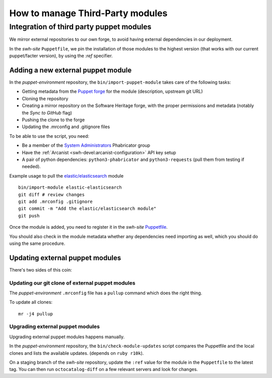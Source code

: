 .. _puppet_integration_of_third_party_puppet_modules:

How to manage Third-Party modules
=================================

Integration of third party puppet modules
-----------------------------------------

We mirror external repositories to our own forge, to avoid having external dependencies
in our deployment.

In the *swh-site* ``Puppetfile``, we pin the installation of those modules to the
highest version (that works with our current puppet/facter version), by using the *:ref*
specifier.

.. _adding_a_new_external_puppet_module:

Adding a new external puppet module
~~~~~~~~~~~~~~~~~~~~~~~~~~~~~~~~~~~

In the *puppet-environment* repository, the ``bin/import-puppet-module`` takes care of
the following tasks:

- Getting metadata from the `Puppet forge <https://forge.puppetlabs.com/>`_ for the
  module (description, upstream git URL)
- Cloning the repository
- Creating a mirror repository on the Software Heritage forge, with the proper
  permissions and metadata (notably the *Sync to GitHub* flag)
- Pushing the clone to the forge
- Updating the .mrconfig and .gitignore files

To be able to use the script, you need:

- Be a member of the `System Administrators
  <https://forge.softwareheritage.org/project/members/7/>`_ Phabricator group
- Have the :ref:`Arcanist <swh-devel:arcanist-configuration>` API key setup
- A pair of python dependencies: ``python3-phabricator`` and ``python3-requests`` (pull
  them from testing if needed).

Example usage to pull the `elastic/elasticsearch
<https://forge.puppetlabs.com/elastic/elasticsearch>`_ module

::

   bin/import-module elastic-elasticsearch
   git diff # review changes
   git add .mrconfig .gitignore
   git commit -m "Add the elastic/elasticsearch module"
   git push

Once the module is added, you need to register it in the *swh-site* `Puppetfile
<https://forge.softwareheritage.org/source/puppet-swh-site/browse/production/Puppetfile>`_.

You should also check in the module metadata whether any dependencies need importing as
well, which you should do using the same procedure.

.. _updating_external_puppet_modules:

Updating external puppet modules
~~~~~~~~~~~~~~~~~~~~~~~~~~~~~~~~

There's two sides of this coin:

.. _updating_our_git_clone_of_external_puppet_modules:

Updating our git clone of external puppet modules
^^^^^^^^^^^^^^^^^^^^^^^^^^^^^^^^^^^^^^^^^^^^^^^^^

The *puppet-environment* ``.mrconfig`` file has a ``pullup`` command which does the
right thing.

To update all clones:

::

   mr -j4 pullup

.. _upgrading_external_puppet_modules:

Upgrading external puppet modules
^^^^^^^^^^^^^^^^^^^^^^^^^^^^^^^^^

Upgrading external puppet modules happens manually.

In the *puppet-environment* repository, the ``bin/check-module-updates`` script compares
the Puppetfile and the local clones and lists the available updates. (depends on ``ruby
r10k``).

On a staging branch of the *swh-site* repository, update the ``:ref`` value for the
module in the ``Puppetfile`` to the latest tag. You can then run ``octocatalog-diff`` on
a few relevant servers and look for changes.

